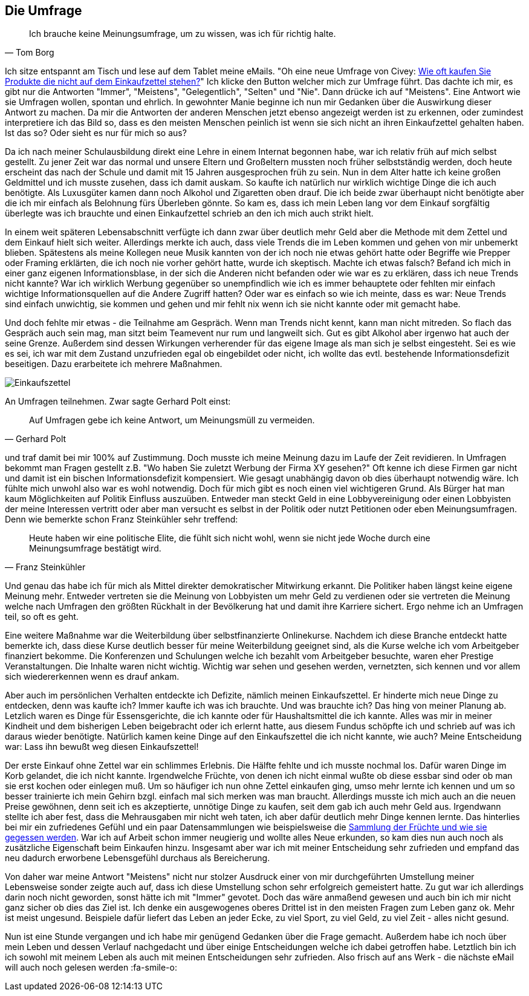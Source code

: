 == Die Umfrage

[quote, Tom Borg]
Ich brauche keine Meinungsumfrage, um zu wissen, was ich für richtig halte.

Ich sitze entspannt am Tisch und lese auf dem Tablet meine eMails. "Oh eine neue Umfrage von Civey: 
link:https://civey.com/umfragen/6139/wie-haufig-kaufen-sie-im-supermarkt-produkte-die-nicht-auf-ihrem-einkaufszettel-stehen[Wie oft kaufen Sie Produkte die nicht auf dem Einkaufzettel stehen?,role=external,window=_blank]" Ich klicke den Button welcher mich zur Umfrage führt. Das dachte ich mir, es gibt nur die Antworten "Immer", "Meistens", "Gelegentlich", "Selten" und "Nie". Dann drücke ich auf "Meistens". Eine Antwort wie sie Umfragen wollen, spontan und ehrlich. In gewohnter Manie beginne ich nun mir Gedanken über die Auswirkung dieser Antwort zu machen. Da mir die Antworten der anderen Menschen jetzt ebenso angezeigt werden ist zu erkennen, oder zumindest interpretiere ich das Bild so, dass es den meisten Menschen peinlich ist wenn sie sich nicht an ihren Einkaufzettel gehalten haben. Ist das so? Oder sieht es nur für mich so aus? 

Da ich nach meiner Schulausbildung direkt eine Lehre in einem Internat begonnen habe, war ich relativ früh auf mich selbst gestellt. Zu jener Zeit war das normal
und unsere Eltern und Großeltern mussten noch früher selbstständig werden, doch heute erscheint das nach der Schule und damit
mit 15 Jahren ausgesprochen früh zu sein. Nun in dem Alter hatte ich keine großen Geldmittel und ich musste zusehen, dass ich damit auskam. So kaufte ich natürlich 
nur wirklich wichtige Dinge die ich auch benötigte. Als Luxusgüter kamen dann noch Alkohol und Zigaretten oben drauf. Die ich beide zwar überhaupt nicht benötigte aber
die ich mir einfach als Belohnung fürs Überleben gönnte. So kam es, dass ich mein Leben lang vor dem Einkauf sorgfältig überlegte was ich brauchte und einen 
Einkaufzettel schrieb an den ich mich auch strikt hielt. 

In einem weit späteren Lebensabschnitt verfügte ich dann zwar über deutlich mehr Geld aber die Methode mit dem Zettel und dem Einkauf hielt sich weiter. Allerdings merkte ich auch, dass viele Trends die im Leben kommen und gehen von mir unbemerkt blieben. Spätestens als meine Kollegen neue Musik kannten von der ich noch nie etwas gehört hatte oder Begriffe wie Prepper oder Framing erklärten, die ich noch nie vorher gehört hatte, wurde ich skeptisch. Machte ich etwas falsch? Befand ich mich in einer ganz eigenen Informationsblase, in der sich die Anderen nicht befanden oder wie war es zu erklären, dass ich neue Trends nicht kannte? War ich wirklich Werbung gegenüber so unempfindlich wie ich es immer behauptete oder fehlten mir einfach wichtige Informationsquellen auf die Andere Zugriff hatten? Oder war es einfach so wie ich meinte, dass es war: Neue Trends sind einfach unwichtig, sie kommen und gehen und mir fehlt nix wenn ich sie nicht kannte oder mit gemacht habe. 

Und doch fehlte mir etwas - die Teilnahme am Gespräch. Wenn man Trends nicht kennt, kann man nicht mitreden. So flach das Gespräch auch sein mag, man sitzt beim 
Teamevent nur rum und langweilt sich. Gut es gibt Alkohol aber irgenwo hat auch der seine Grenze. Außerdem sind dessen Wirkungen verherender für das eigene Image als 
man sich je selbst eingesteht. Sei es wie es sei, ich war mit dem Zustand unzufrieden egal ob eingebildet oder nicht, ich wollte das evtl. bestehende Informationsdefizit beseitigen. Dazu erarbeitete ich mehrere Maßnahmen.  

image::Einkaufszettel.png[]

An Umfragen teilnehmen. Zwar sagte Gerhard Polt einst: 

[quote, Gerhard Polt]
Auf Umfragen gebe ich keine Antwort, um Meinungsmüll zu vermeiden.

und traf damit bei mir 100% auf Zustimmung. Doch musste ich meine Meinung dazu im Laufe der Zeit revidieren. In Umfragen bekommt man Fragen gestellt z.B. "Wo haben Sie zuletzt Werbung der Firma XY gesehen?" Oft 
kenne ich diese Firmen gar nicht und damit ist ein bischen Informationsdefizit kompensiert. Wie gesagt unabhängig davon ob dies überhaupt notwendig wäre. Ich fühlte 
mich unwohl also war es wohl notwendig. Doch für mich gibt es noch einen viel wichtigeren Grund. Als Bürger hat man kaum Möglichkeiten auf Politik Einfluss auszuüben.
Entweder man steckt Geld in eine Lobbyvereinigung oder einen Lobbyisten der meine Interessen vertritt oder aber man versucht es selbst in der Politik oder nutzt 
Petitionen oder eben Meinungsumfragen. Denn wie bemerkte schon Franz Steinkühler sehr treffend: 

[quote, Franz Steinkühler]
Heute haben wir eine politische Elite, die fühlt sich nicht wohl, wenn sie nicht jede Woche durch eine Meinungsumfrage bestätigt wird.

Und genau das habe ich für mich als Mittel direkter demokratischer Mitwirkung erkannt. 
Die Politiker haben längst keine eigene Meinung mehr. Entweder vertreten sie die Meinung von Lobbyisten um mehr Geld zu verdienen oder sie vertreten die Meinung 
welche nach Umfragen den größten Rückhalt in der Bevölkerung hat und damit ihre Karriere sichert. Ergo nehme ich an Umfragen teil, so oft es geht. 

Eine weitere Maßnahme war die Weiterbildung über selbstfinanzierte Onlinekurse. Nachdem ich diese Branche entdeckt hatte bemerkte ich, dass diese Kurse deutlich 
besser für meine Weiterbildung geeignet sind, als die Kurse welche ich vom Arbeitgeber finanziert bekomme. Die Konferenzen und Schulungen welche ich bezahlt vom 
Arbeitgeber besuchte, waren eher Prestige Veranstaltungen. Die Inhalte waren nicht wichtig. Wichtig war sehen und gesehen werden, vernetzten, sich kennen und vor
allem sich wiedererkennen wenn es drauf ankam. 

Aber auch im persönlichen Verhalten entdeckte ich Defizite, nämlich meinen Einkaufszettel. Er hinderte mich neue Dinge zu entdecken, denn was kaufte ich? Immer kaufte
ich was ich brauchte. Und was brauchte ich? Das hing von meiner Planung ab. Letzlich waren es Dinge für Essensgerichte, die ich kannte oder für Haushaltsmittel die ich
kannte. Alles was mir in meiner Kindheit und dem bisherigen Leben beigebracht oder ich erlernt hatte, aus diesem Fundus schöpfte ich und schrieb auf was ich daraus
wieder benötigte. Natürlich kamen keine Dinge auf den Einkaufszettel die ich nicht kannte, wie auch? Meine Entscheidung war: Lass ihn bewußt weg diesen Einkaufszettel!

Der erste Einkauf ohne Zettel war ein schlimmes Erlebnis. Die Hälfte fehlte und ich musste nochmal los. Dafür waren Dinge im Korb gelandet, die ich nicht kannte. 
Irgendwelche Früchte, von denen ich nicht einmal wußte ob diese essbar sind oder ob man sie erst kochen oder einlegen muß. Um so häufiger ich nun ohne Zettel einkaufen ging, umso mehr lernte ich kennen und um so besser trainierte ich mein Gehirn bzgl. einfach mal sich merken was man braucht. Allerdings musste ich mich auch an die 
neuen Preise gewöhnen, denn seit ich es akzeptierte, unnötige Dinge zu kaufen, seit dem gab ich auch mehr Geld aus. Irgendwann stellte ich aber fest, dass die 
Mehrausgaben mir nicht weh taten, ich aber dafür deutlich mehr Dinge kennen lernte. Das hinterlies bei mir ein zufriedenes Gefühl und ein paar Datensammlungen wie
beispielsweise die link:https://www.flickr.com/photos/huluvu424242/albums/72157648791128956[Sammlung der Früchte und wie sie gegessen werden,role=external,window=_blank]. War ich auf Arbeit schon immer neugierig und wollte alles Neue erkunden, so kam dies nun auch noch als zusätzliche Eigenschaft beim Einkaufen hinzu. Insgesamt aber war ich mit meiner Entscheidung sehr zufrieden und empfand das neu dadurch erworbene Lebensgefühl durchaus als Bereicherung. 

Von daher war meine Antwort "Meistens" nicht nur stolzer Ausdruck einer von mir durchgeführten Umstellung meiner Lebensweise sonder zeigte auch auf, dass ich diese 
Umstellung schon sehr erfolgreich gemeistert hatte. Zu gut war ich allerdings darin noch nicht geworden, sonst hätte ich mit "Immer" gevotet. Doch das wäre 
anmaßend gewesen und auch bin ich mir nicht ganz sicher ob dies das Ziel ist. Ich denke ein ausgewogenes oberes Drittel ist in den meisten Fragen zum Leben ganz ok. 
Mehr ist meist ungesund. Beispiele dafür liefert das Leben an jeder Ecke, zu viel Sport, zu viel Geld, zu viel Zeit - alles nicht gesund. 

Nun ist eine Stunde vergangen und ich habe mir genügend Gedanken über die Frage gemacht. Außerdem habe ich noch über mein Leben und dessen Verlauf nachgedacht und über 
einige Entscheidungen welche ich dabei getroffen habe. Letztlich bin ich ich sowohl mit meinem Leben als auch mit meinen Entscheidungen sehr zufrieden. Also frisch auf 
ans Werk - die nächste eMail will auch noch gelesen werden :fa-smile-o:




